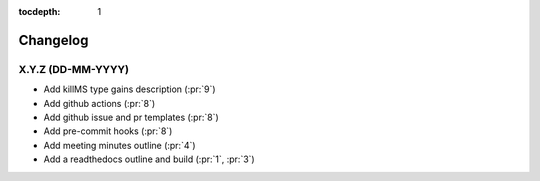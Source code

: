 :tocdepth: 1


Changelog
=========

X.Y.Z (DD-MM-YYYY)
------------------
* Add killMS type gains description (:pr:`9`)
* Add github actions (:pr:`8`)
* Add github issue and pr templates (:pr:`8`)
* Add pre-commit hooks (:pr:`8`)
* Add meeting minutes outline (:pr:`4`)
* Add a readthedocs outline and build (:pr:`1`, :pr:`3`)
